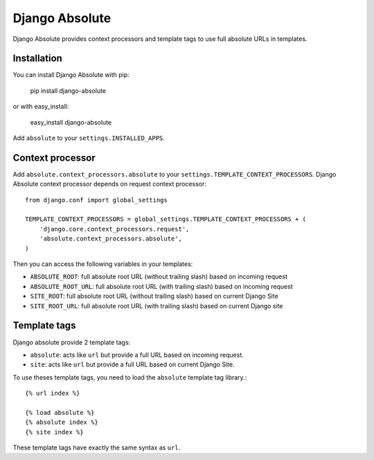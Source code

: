Django Absolute
===============

.. image:: https://secure.travis-ci.org/noirbizarre/django-absolute.png
   :target: http://travis-ci.org/noirbizarre/django-absolute

Django Absolute provides context processors and template tags to use full absolute URLs in templates.

Installation
------------

You can install Django Absolute with pip:

    pip install django-absolute

or with easy_install:

    easy_install django-absolute


Add ``absolute`` to your ``settings.INSTALLED_APPS``.


Context processor
-----------------

Add ``absolute.context_processors.absolute`` to your ``settings.TEMPLATE_CONTEXT_PROCESSORS``.
Django Absolute context processor depends on request context processor::

    from django.conf import global_settings

    TEMPLATE_CONTEXT_PROCESSORS = global_settings.TEMPLATE_CONTEXT_PROCESSORS + (
        'django.core.context_processors.request',
        'absolute.context_processors.absolute',
    )

Then you can access the following variables in your templates:

* ``ABSOLUTE_ROOT``: full absolute root URL (without trailing slash) based on incoming request
* ``ABSOLUTE_ROOT_URL``: full absolute root URL (with trailing slash) based on incoming request
* ``SITE_ROOT``: full absolute root URL (without trailing slash) based on current Django Site
* ``SITE_ROOT_URL``: full absolute root URL (with trailing slash) based on current Django site


Template tags
-------------

Django absolute provide 2 template tags:

* ``absolute``: acts like ``url`` but provide a full URL based on incoming request.
* ``site``: acts like ``url`` but provide a full URL based on current Django Site.

To use theses template tags, you need to load the ``absolute`` template tag library.::

    {% url index %}

    {% load absolute %}
    {% absolute index %}
    {% site index %}

These template tags have exactly the same syntax as ``url``.
